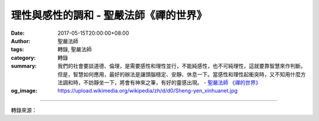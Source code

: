 理性與感性的調和 - 聖嚴法師《禪的世界》
#######################################

:date: 2017-05-15T20:00:00+08:00
:author: 聖嚴法師
:tags: 轉錄, 聖嚴法師
:category: 轉錄
:summary: 我們的社會要談道德、倫理，是需要感性和理性並行，不能純感性，也不可純理性，這就要靠智慧來作判斷。但是，智慧如何應用，最好的辦法是讓頭腦穩定、安靜、休息一下。當感性和理性起衝突時，又不知用什麼方法調和時，不妨靜坐一下，將會有神來之筆，有好的靈感出現。
          - `聖嚴法師`_ `《禪的世界》`_
:og_image: https://upload.wikimedia.org/wikipedia/zh/d/d0/Sheng-yen_xinhuanet.jpg

.. raw:: html

  <p>摘錄自《禪的世界》理性與感性的調和<br/> 文／聖嚴法師 圖／常器</p><p> 調和是有層次的，我們用道德、倫理、博愛、仁義和品德、修養等來使理性與感性調和。</p><p> 有人說，道德就是理性。其實道德並不一定就是理性。如果一位法官只以法律為判決的依據，見人就依律判刑，請問這樣只知法律條文，不懂人情世故的人，是有道德的好法官嗎？在佛門裡，有些人看了一些佛法，懂得幾條戒律的條文，就常常拿戒律的條文到處量人，量這個和尚不持戒，量那個佛教徒不夠格。如此一來，究竟是鼓勵出家人持戒還是犯戒？是鼓勵大家來學佛，還是打擊人家學佛的信心？由此可知，我們不能老是拿條文來量人。所以，我們也知道當有人打家務官司，進行離婚訴訟時，好的律師和法官，也會勸兩造當事人在庭外和解。如果說有一對夫妻失和，要求律師協助他們解除婚姻，律師不加勸解，便說：「好，我幫你們完成離婚手續。」那樣的律師，有道德嗎？但他並非失去理性。</p><p> 倫理也是一樣，合乎理性未必合乎倫理。譬如《論語》上有一則故事：葉公語孔子曰：「吾黨有直躬者，其父攘羊，而子證之。」孔子曰：「吾黨之直者異於是，父為子隱、子為父隱，直在其中矣。」意思是說：孔子聽到葉公說，他家鄉有一個父親偷了別人的羊，他的兒子挺身而出，檢舉父親，這個兒子是個才疏而直性的人，也是個大義滅親的人。但是孔夫子聽了他這幾句話卻說：「我鄉的直心人不是這樣，而是父為子隱，子為父隱。」也許有人會問，這樣會不會演變成官官相護？不會，因為官與官之間不是親子倫理，這地方是指出父子間的倫理關係。</p><p> 父親終究是父親，由於別人的告發，促使父親坐牢是無可奈何的事。身為人子，怎忍心告密呢？所以，父親做錯事，兒子應當要替父親隱瞞一番，這是人之常情，是道德的行為。如果說，父親偷了人家的羊，被警察捉住了，就因為他是父親，便號召所有的人，去打砸警察局，火燒警察局，這便是沒有道德的行為。</p><p> 父親偷別人的羊，理應受法律制裁，身為兒子的你，並沒有去告發，父親坐牢是經由他們舉證告發，你已盡了兒子的本分，目前所能做到的是替父親行善以便贖罪，這就是倫理。就倫理上來看，人與人之間免不了有感情，所以它往往是不講理的。例如：兒子很小，不懂事，打了父親一巴掌，父親只能摸摸兒子的頭苦笑說：「兒子，你打得太重了，下次輕一點。」我曾經看見一個十一、二歲的孩子打他的父親，他父親苦笑著對他說：「下次打我臀部，不可以打我胸部。」這就是父親對兒子的愛，沒有辦法用理說得清楚。</p><p> 我們講倫理，一定得在理性和感性調和以後才說。我們的社會要談道德、倫理，是需要感性和理性並行，不能純感性，也不可純理性，這就要靠智慧來作判斷。但是，智慧如何應用，最好的辦法是讓頭腦穩定、安靜、休息一下。當感性和理性起衝突時，又不知用什麼方法調和時，不妨靜坐一下，將會有神來之筆，有好的靈感出現。</p><p> 無相與無我是理性的超越；大慈與大悲是感性的超越；悲與智雙運是自在的解脫。</p><p> 佛法不否定人間的基本需求和自然現象。佛法的作用，是在用修行的觀念和修行的方法，來化解問題、疏導問題，也可以一層一層地開拓人們的精神領域。反之，人若被人的本能所困擾，無法擺脫，將是件痛苦的事，不僅是個人的煩惱，也會為生活在一起的家人和環境中有關的人帶來痛苦。如果僅有佛法的觀念，尚不夠有用，最好要應用修行的方法才能達到目的；相反地，只有方法而欠缺觀念的指導，也無法標本兼治。方法好比是一把刀，觀念等於用刀的理論和技巧。強盜用刀殺人，屠夫用刀殺動物，醫者用刀醫病救人，所以要理論的觀念和實踐的方法，互相輔助。</p>

.. image:: https://scontent-tpe1-1.xx.fbcdn.net/v/t31.0-8/18216519_1516122561777601_4572218714814709328_o.jpg?oh=ee99b9ec93edd90c5ed85642cc25a647&oe=59C2D2D3
   :align: center
   :alt: 理性與感性的調和

----

轉錄來源：

.. raw:: html

  <iframe src="https://www.facebook.com/plugins/post.php?href=https%3A%2F%2Fwww.facebook.com%2FDDMCHAN%2Fposts%2F1516122561777601%3A0" width="auto" height="537" style="border:none;overflow:hidden" scrolling="no" frameborder="0" allowTransparency="true"></iframe>

.. _聖嚴法師: http://www.shengyen.org/
.. _《禪的世界》: http://ddc.shengyen.org/mobile/toc/04/04-08/index.php
